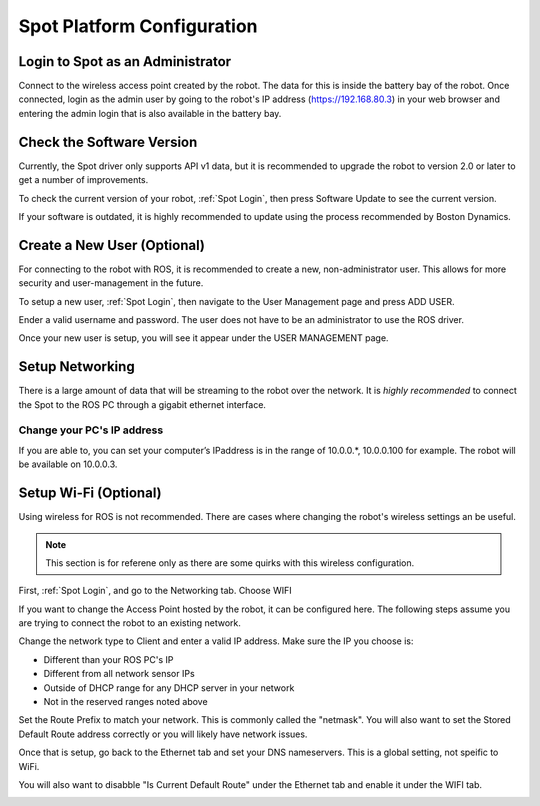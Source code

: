 Spot Platform Configuration
===========================

.. _Spot Login:

Login to Spot as an Administrator
---------------------------------

Connect to the wireless access point created by the robot.  The data for this is inside the battery bay of the robot.  Once connected, login as the admin user by going to the robot's IP address (https://192.168.80.3) in your web browser and entering the admin login that is also available in the battery bay.

Check the Software Version
--------------------------

Currently, the Spot driver only supports API v1 data, but it is recommended to upgrade the robot to version 2.0 or later to get a number of improvements.

To check the current version of your robot, :ref:`Spot Login`, then press Software Update to see the current version.

.. image:: images/software_version.png

If your software is outdated, it is highly recommended to update using the process recommended by Boston Dynamics.

Create a New User (Optional)
----------------------------

For connecting to the robot with ROS, it is recommended to create a new, non-administrator user.  This allows for more security and user-management in the future.

To setup a new user, :ref:`Spot Login`, then navigate to the User Management page and press ADD USER.

Ender a valid username and password.  The user does not have to be an administrator to use the ROS driver.

.. image:: images/add_user_1.png

Once your new user is setup, you will see it appear under the USER MANAGEMENT page.

.. image:: images/add_user_2.png

Setup Networking
----------------

There is a large amount of data that will be streaming to the robot over the network.  It is *highly recommended* to connect the Spot to the ROS PC through a gigabit ethernet interface.

Change your PC's IP address
~~~~~~~~~~~~~~~~~~~~~~~~~~~

If you are able to, you can set your computer’s IPaddress is in the range of 10.0.0.*, 10.0.0.100 for example.  The robot will be available on 10.0.0.3.

Setup Wi-Fi (Optional)
----------------------

Using wireless for ROS is not recommended.  There are cases where changing the robot's wireless settings an be useful.

.. note::

  This section is for referene only as there are some quirks with this wireless configuration.

First, :ref:`Spot Login`, and go to the Networking tab.  Choose WIFI

.. image:: images/wifi_1.png

If you want to change the Access Point hosted by the robot, it can be configured here.  The following steps assume you are trying to connect the robot to an existing network.

Change the network type to Client and enter a valid IP address.  Make sure the IP you choose is:

* Different than your ROS PC's IP
* Different from all network sensor IPs
* Outside of DHCP range for any DHCP server in your network
* Not in the reserved ranges noted above

Set the Route Prefix to match your network.  This is commonly called the "netmask".  You will also want to set the Stored Default Route address correctly or you will likely have network issues.

.. image:: images/wifi_2.png

Once that is setup, go back to the Ethernet tab and set your DNS nameservers.  This is a global setting, not speific to WiFi.

You will also want to disabble "Is Current Default Route" under the Ethernet tab and enable it under the WIFI tab.

.. image:: images/wifi_3.png

